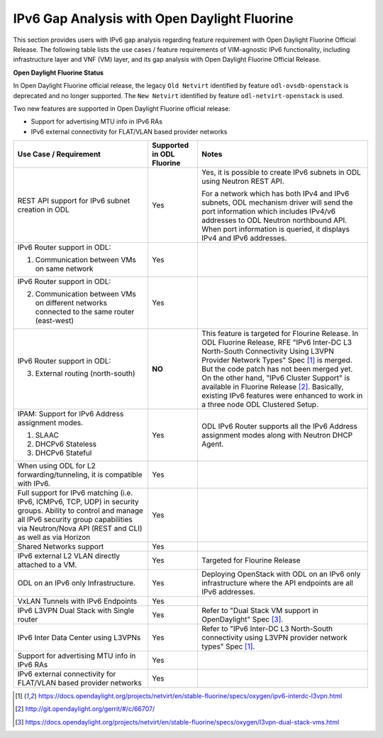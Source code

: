 .. This work is licensed under a Creative Commons Attribution 4.0 International License.
.. http://creativecommons.org/licenses/by/4.0
.. (c) Bin Hu (AT&T) and Sridhar Gaddam (RedHat)

=============================================
IPv6 Gap Analysis with Open Daylight Fluorine
=============================================

This section provides users with IPv6 gap analysis regarding feature requirement with
Open Daylight Fluorine Official Release. The following table lists the use cases / feature
requirements of VIM-agnostic IPv6 functionality, including infrastructure layer and VNF
(VM) layer, and its gap analysis with Open Daylight Fluorine Official Release.

**Open Daylight Fluorine Status**

In Open Daylight Fluorine official release, the legacy ``Old Netvirt`` identified by feature
``odl-ovsdb-openstack`` is deprecated and no longer supported. The ``New Netvirt``
identified by feature ``odl-netvirt-openstack`` is used.

Two new features are supported in Open Daylight Fluorine official release:

* Support for advertising MTU info in IPv6 RAs
* IPv6 external connectivity for FLAT/VLAN based provider networks

.. table::
  :class: longtable

  +--------------------------------------------------+-------------------------+--------------------------------------------------------------+
  |Use Case / Requirement                            |Supported in ODL Fluorine|Notes                                                         |
  +==================================================+=========================+==============================================================+
  |REST API support for IPv6 subnet creation in ODL  |Yes                      |Yes, it is possible to create IPv6 subnets in ODL using       |
  |                                                  |                         |Neutron REST API.                                             |
  |                                                  |                         |                                                              |
  |                                                  |                         |For a network which has both IPv4 and IPv6 subnets, ODL       |
  |                                                  |                         |mechanism driver will send the port information which         |
  |                                                  |                         |includes IPv4/v6 addresses to ODL Neutron northbound API.     |
  |                                                  |                         |When port information is queried, it displays IPv4 and IPv6   |
  |                                                  |                         |addresses.                                                    |
  +--------------------------------------------------+-------------------------+--------------------------------------------------------------+
  |IPv6 Router support in ODL:                       |Yes                      |                                                              |
  |                                                  |                         |                                                              |
  |1. Communication between VMs on same network      |                         |                                                              |
  +--------------------------------------------------+-------------------------+--------------------------------------------------------------+
  |IPv6 Router support in ODL:                       |Yes                      |                                                              |
  |                                                  |                         |                                                              |
  |2. Communication between VMs on different         |                         |                                                              |
  |   networks connected to the same router          |                         |                                                              |
  |   (east-west)                                    |                         |                                                              |
  +--------------------------------------------------+-------------------------+--------------------------------------------------------------+
  |IPv6 Router support in ODL:                       |**NO**                   |This feature is targeted for Flourine Release.                |
  |                                                  |                         |In ODL Fluorine Release, RFE "IPv6 Inter-DC L3 North-South    |
  |3. External routing (north-south)                 |                         |Connectivity Using L3VPN Provider Network Types" Spec [1]_ is |
  |                                                  |                         |merged. But the code patch has not been merged yet.           |
  |                                                  |                         |On the other hand, "IPv6 Cluster Support" is available in     |
  |                                                  |                         |Fluorine Release [2]_. Basically, existing IPv6 features were |
  |                                                  |                         |enhanced to work in a three node ODL Clustered Setup.         |
  +--------------------------------------------------+-------------------------+--------------------------------------------------------------+
  |IPAM: Support for IPv6 Address assignment modes.  |Yes                      |ODL IPv6 Router supports all the IPv6 Address assignment      |
  |                                                  |                         |modes along with Neutron DHCP Agent.                          |
  |1. SLAAC                                          |                         |                                                              |
  |2. DHCPv6 Stateless                               |                         |                                                              |
  |3. DHCPv6 Stateful                                |                         |                                                              |
  +--------------------------------------------------+-------------------------+--------------------------------------------------------------+
  |When using ODL for L2 forwarding/tunneling, it is |Yes                      |                                                              |
  |compatible with IPv6.                             |                         |                                                              |
  +--------------------------------------------------+-------------------------+--------------------------------------------------------------+
  |Full support for IPv6 matching (i.e. IPv6, ICMPv6,|Yes                      |                                                              |
  |TCP, UDP) in security groups. Ability to control  |                         |                                                              |
  |and manage all IPv6 security group capabilities   |                         |                                                              |
  |via Neutron/Nova API (REST and CLI) as well as    |                         |                                                              |
  |via Horizon                                       |                         |                                                              |
  +--------------------------------------------------+-------------------------+--------------------------------------------------------------+
  |Shared Networks support                           |Yes                      |                                                              |
  +--------------------------------------------------+-------------------------+--------------------------------------------------------------+
  |IPv6 external L2 VLAN directly attached to a VM.  |Yes                      |Targeted for Flourine Release                                 |
  +--------------------------------------------------+-------------------------+--------------------------------------------------------------+
  |ODL on an IPv6 only Infrastructure.               |Yes                      |Deploying OpenStack with ODL on an IPv6 only infrastructure   |
  |                                                  |                         |where the API endpoints are all IPv6 addresses.               |
  +--------------------------------------------------+-------------------------+--------------------------------------------------------------+
  |VxLAN Tunnels with IPv6 Endpoints                 |Yes                      |                                                              |
  +--------------------------------------------------+-------------------------+--------------------------------------------------------------+
  |IPv6 L3VPN Dual Stack with Single router          |Yes                      |Refer to "Dual Stack VM support in OpenDaylight" Spec [3]_.   |
  +--------------------------------------------------+-------------------------+--------------------------------------------------------------+
  |IPv6 Inter Data Center using L3VPNs               |Yes                      |Refer to "IPv6 Inter-DC L3 North-South connectivity using     |
  |                                                  |                         |L3VPN provider network types" Spec [1]_.                      |
  +--------------------------------------------------+-------------------------+--------------------------------------------------------------+
  |Support for advertising MTU info in IPv6 RAs      |Yes                      |                                                              |
  +--------------------------------------------------+-------------------------+--------------------------------------------------------------+
  |IPv6 external connectivity for FLAT/VLAN based    |Yes                      |                                                              |
  |provider networks                                 |                         |                                                              |
  +--------------------------------------------------+-------------------------+--------------------------------------------------------------+

.. [1] https://docs.opendaylight.org/projects/netvirt/en/stable-fluorine/specs/oxygen/ipv6-interdc-l3vpn.html
.. [2] http://git.opendaylight.org/gerrit/#/c/66707/
.. [3] https://docs.opendaylight.org/projects/netvirt/en/stable-fluorine/specs/oxygen/l3vpn-dual-stack-vms.html
